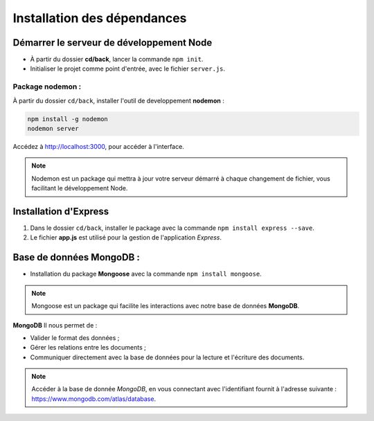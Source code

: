 Installation des dépendances
============================

Démarrer le serveur de développement Node
-----------------------------------------

* À partir du dossier **cd/back**, lancer la commande ``npm init``.
* Initialiser le projet comme point d'entrée, avec le fichier ``server.js``. 

Package nodemon :
^^^^^^^^^^^^^^^^^

À partir du dossier ``cd/back``, installer l'outil de developpement **nodemon** : 

.. code-block:: shell

    npm install -g nodemon
    nodemon server

Accédez à `<http://localhost:3000>`_, pour accéder à l'interface. 

.. note::
    Nodemon est un package qui mettra à jour votre serveur démarré à chaque changement de fichier, vous facilitant le développement Node.


Installation d'**Express**
---------------------------

#. Dans le dossier ``cd/back``, installer le package avec la commande ``npm install express --save``.

#. Le fichier **app.js** est utilisé pour la gestion de l'application *Express*.

Base de données **MongoDB** : 
-----------------------------

* Installation du package **Mongoose** avec la commande ``npm install mongoose``.

.. note:: 

    Mongoose est un package qui facilite les interactions avec notre base de données **MongoDB**.

**MongoDB** Il nous permet de :

* Valider le format des données ;

* Gérer les relations entre les documents ;

* Communiquer directement avec la base de données pour la lecture et l'écriture des documents.

.. note::
    Accéder à la base de donnée *MongoDB*, en vous connectant avec l'identifiant fournit à l'adresse suivante : `<https://www.mongodb.com/atlas/database>`_.
